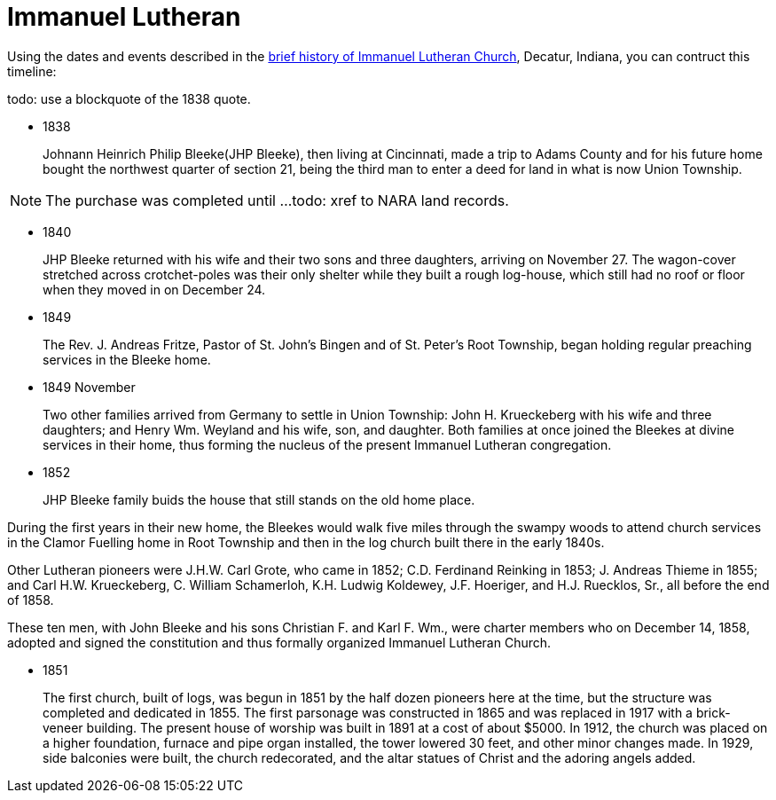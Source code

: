 = Immanuel Lutheran

Using the dates and events described in the https://immanueldecatur.org/Church_History.html[brief history of Immanuel Lutheran Church], Decatur, Indiana,
you can contruct this timeline:

todo: use a blockquote of the 1838 quote.

- 1838
+
Johnann Heinrich Philip Bleeke(JHP Bleeke), then living at Cincinnati,
made a trip to Adams County and for his future home bought the northwest quarter
of section 21, being the third man to enter a deed for land in what is now Union Township.

NOTE: The purchase was completed until ...todo: xref to NARA land records.

- 1840
+
JHP Bleeke returned with his wife and their two sons and three daughters,
arriving on November 27. The wagon-cover stretched across crotchet-poles was
their only shelter while they built a rough log-house, which still had no
roof or floor when they moved in on December 24.

- 1849
+
The Rev. J. Andreas Fritze, Pastor of St. John’s Bingen and
of St. Peter’s Root Township, began holding regular preaching services in the Bleeke
home.

- 1849 November
+
Two other families arrived from Germany to
settle in Union Township:  John H. Krueckeberg with his wife and three daughters;
and Henry Wm. Weyland and his wife, son, and daughter.  Both families at once joined
the Bleekes at divine services in their home, thus forming the nucleus of the present
Immanuel Lutheran congregation.

- 1852
+
JHP Bleeke family buids the house that still stands on the old home place.

During the first years in their new home, the Bleekes would walk five miles
through the swampy woods to attend church services in the Clamor Fuelling home
in Root Township and then in the log church built there in the early 1840s.

Other Lutheran pioneers were J.H.W. Carl Grote, who came in 1852; C.D. Ferdinand
Reinking in 1853; J. Andreas Thieme in 1855; and Carl H.W. Krueckeberg,
C. William Schamerloh, K.H. Ludwig Koldewey, J.F. Hoeriger, and H.J. Ruecklos, Sr.,
all before the end of 1858.

These ten men, with John Bleeke and his sons Christian F. and Karl F. Wm., were
charter members who on December 14, 1858, adopted and signed the
constitution and thus formally organized Immanuel Lutheran Church.

- 1851
+
The first church, built of logs, was begun in 1851 by the half dozen pioneers here
at the time, but the structure was completed and dedicated in 1855. The first
parsonage was constructed in 1865 and was replaced in 1917 with a brick-veneer
building. The present house of worship was built in 1891 at
a cost of about $5000.  In 1912, the church was placed on a higher foundation,
furnace and pipe organ installed, the tower lowered 30 feet, and other minor changes
made.  In 1929, side balconies were built, the church redecorated, and the altar statues
of Christ and the adoring angels added.
